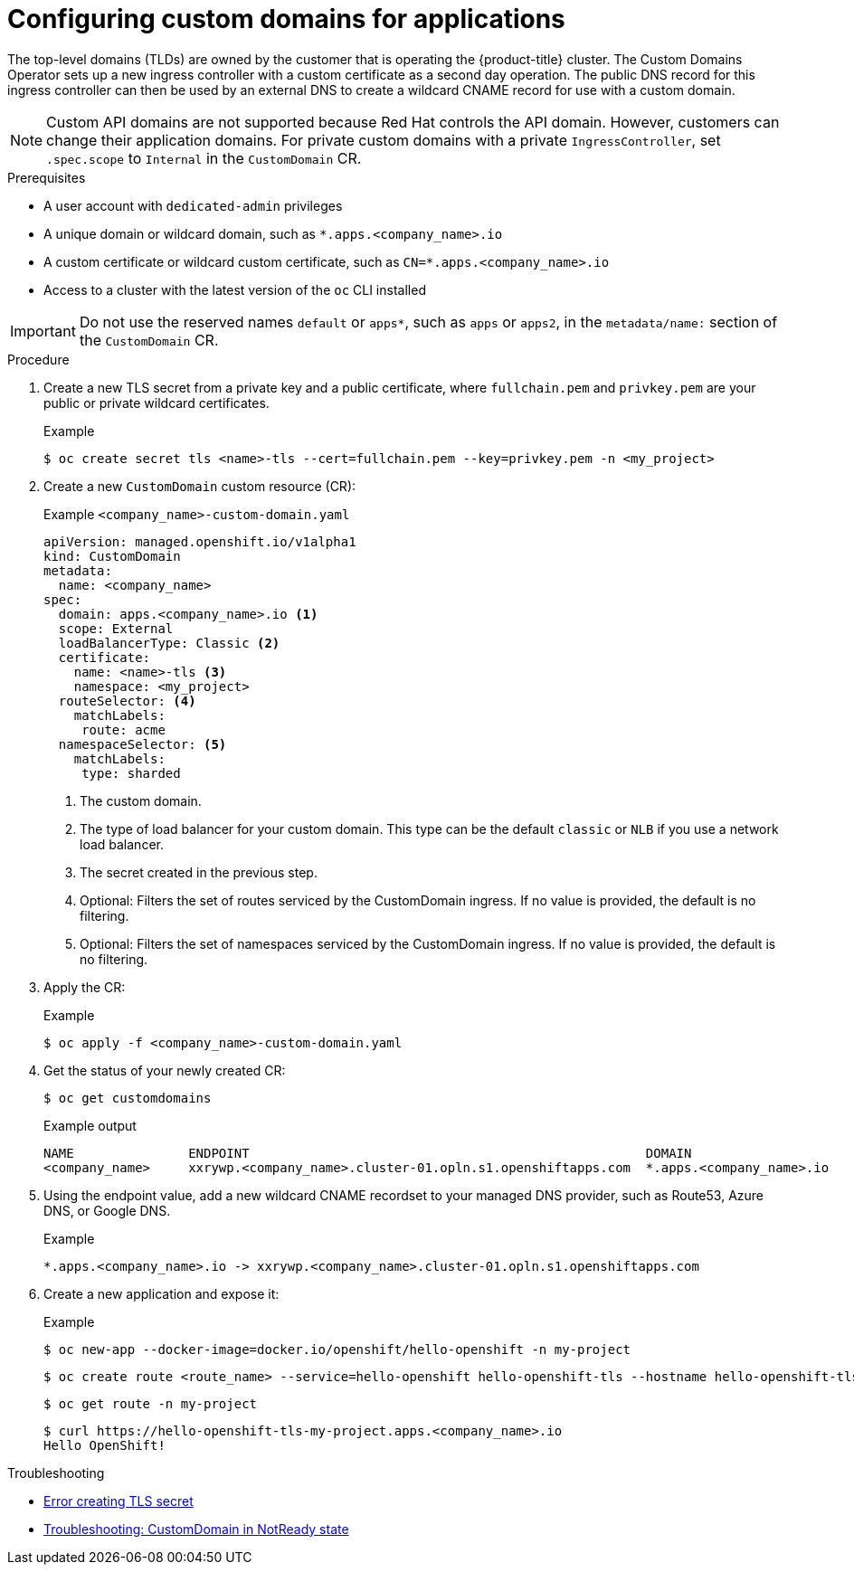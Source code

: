 // Module included in the following assembly for OSD:
//
// * applications/deployments/osd-config-custom-domains-applications.adoc

:_mod-docs-content-type: PROCEDURE
[id="osd-applications-config-custom-domains_{context}"]
= Configuring custom domains for applications

The top-level domains (TLDs) are owned by the customer that is operating the {product-title} cluster. The Custom Domains Operator sets up a new ingress controller with a custom certificate as a second day operation. The public DNS record for this ingress controller can then be used by an external DNS to create a wildcard CNAME record for use with a custom domain.

[NOTE]
====
Custom API domains are not supported because Red Hat controls the API domain. However, customers can change their application domains. For private custom domains with a private `IngressController`, set `.spec.scope` to `Internal` in the `CustomDomain` CR.
====

.Prerequisites

* A user account with `dedicated-admin` privileges
* A unique domain or wildcard domain, such as `*.apps.<company_name>.io`
* A custom certificate or wildcard custom certificate, such as `CN=*.apps.<company_name>.io`
* Access to a cluster with the latest version of the `oc` CLI installed

[IMPORTANT]
Do not use the reserved names `default` or `apps*`, such as `apps` or `apps2`, in the `metadata/name:` section of the `CustomDomain` CR.

.Procedure

. Create a new TLS secret from a private key and a public certificate, where `fullchain.pem` and `privkey.pem` are your public or private wildcard certificates.
+
.Example
[source,terminal]
----
$ oc create secret tls <name>-tls --cert=fullchain.pem --key=privkey.pem -n <my_project>
----

. Create a new `CustomDomain` custom resource (CR):
+
.Example `<company_name>-custom-domain.yaml`
[source,yaml]
----
apiVersion: managed.openshift.io/v1alpha1
kind: CustomDomain
metadata:
  name: <company_name>
spec:
  domain: apps.<company_name>.io <1>
  scope: External
  loadBalancerType: Classic <2>
  certificate:
    name: <name>-tls <3>
    namespace: <my_project>
  routeSelector: <4>
    matchLabels:
     route: acme
  namespaceSelector: <5>
    matchLabels:
     type: sharded
----
<1> The custom domain.
<2> The type of load balancer for your custom domain. This type can be the default `classic` or `NLB` if you use a network load balancer.
<3> The secret created in the previous step.
<4> Optional: Filters the set of routes serviced by the CustomDomain ingress. If no value is provided, the default is no filtering.
<5> Optional: Filters the set of namespaces serviced by the CustomDomain ingress. If no value is provided, the default is no filtering.

. Apply the CR:
+
.Example
[source,terminal]
----
$ oc apply -f <company_name>-custom-domain.yaml
----

. Get the status of your newly created CR:
+
[source,terminal]
----
$ oc get customdomains
----
+
.Example output
[source,terminal]
----
NAME               ENDPOINT                                                    DOMAIN                       STATUS
<company_name>     xxrywp.<company_name>.cluster-01.opln.s1.openshiftapps.com  *.apps.<company_name>.io     Ready
----

ifdef::openshift-rosa[]
. Using the endpoint value, add a new wildcard CNAME recordset to your managed DNS provider, such as Route53.
endif::openshift-rosa[]
ifndef::openshift-rosa[]
. Using the endpoint value, add a new wildcard CNAME recordset to your managed DNS provider, such as Route53, Azure DNS, or Google DNS.
endif::openshift-rosa[]

+
.Example
+
[source,terminal]
----
*.apps.<company_name>.io -> xxrywp.<company_name>.cluster-01.opln.s1.openshiftapps.com
----

. Create a new application and expose it:
+
.Example
[source,terminal]
----
$ oc new-app --docker-image=docker.io/openshift/hello-openshift -n my-project
----
+
[source,terminal]
----
$ oc create route <route_name> --service=hello-openshift hello-openshift-tls --hostname hello-openshift-tls-my-project.apps.<company_name>.io -n my-project
----
+
[source,terminal]
----
$ oc get route -n my-project
----
+
[source,terminal]
----
$ curl https://hello-openshift-tls-my-project.apps.<company_name>.io
Hello OpenShift!
----

.Troubleshooting
* link:https://access.redhat.com/solutions/5419501[Error creating TLS secret]
* link:https://access.redhat.com/solutions/6546011[Troubleshooting: CustomDomain in NotReady state]